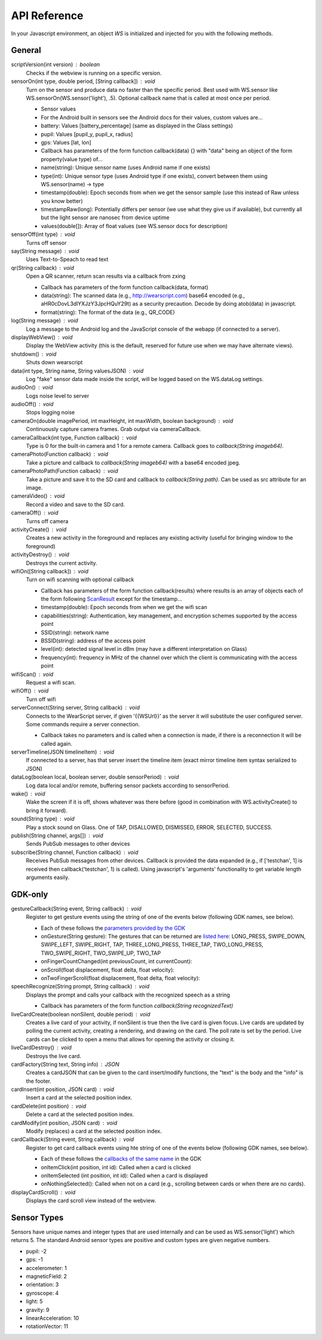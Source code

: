 API Reference
==============
In your Javascript environment, an object `WS` is initialized and injected for you with the following methods.

General
----------
scriptVersion(int version) : boolean
     Checks if the webview is running on a specific version.

sensorOn(int type, double period, [String callback]) : void
     Turn on the sensor and produce data no faster than the specific period.  Best used with WS.sensor like WS.sensorOn(WS.sensor('light'), .5).
     Optional callback name that is called at most once per period.

     * Sensor values
     * For the Android built in sensors see the Android docs for their values, custom values are...
     * battery: Values [battery_percentage] (same as displayed in the Glass settings)
     * pupil: Values [pupil_y, pupil_x, radius]
     * gps: Values [lat, lon]

     * Callback has parameters of the form function callback(data) {} with "data" being an object of the form property(value type) of...
     * name(string): Unique sensor name (uses Android name if one exists)
     * type(int): Unique sensor type (uses Android type if one exists), convert between them using WS.sensor(name) -> type
     * timestamp(double): Epoch seconds from when we get the sensor sample (use this instead of Raw unless you know better)
     * timestampRaw(long): Potentially differs per sensor (we use what they give us if available), but currently all but the light sensor are nanosec from device uptime
     * values(double[]): Array of float values (see WS.sensor docs for description)

sensorOff(int type) : void
   Turns off sensor

say(String message) : void
   Uses Text-to-Speach to read text

qr(String callback) : void
   Open a QR scanner, return scan results via a callback from zxing

   * Callback has parameters of the form function callback(data, format)
   * data(string): The scanned data (e.g., http://wearscript.com) base64 encoded (e.g., aHR0cDovL3dlYXJzY3JpcHQuY29t) as a security precaution.  Decode by doing atob(data) in javascript.
   * format(string): The format of the data (e.g., QR_CODE)


log(String message) : void
  Log a message to the Android log and the JavaScript console of the webapp (if connected to a server).

displayWebView() : void
  Display the WebView activity (this is the default, reserved for future use when we may have alternate views).

shutdown() : void
  Shuts down wearscript

data(int type, String name, String valuesJSON) : void
  Log "fake" sensor data made inside the script, will be logged based on the WS.dataLog settings.

audioOn() : void
  Logs noise level to server

audioOff() : void
  Stops logging noise

cameraOn(double imagePeriod, int maxHeight, int maxWidth, boolean background) : void
  Continuously capture camera frames. Grab output via cameraCallback.

cameraCallback(int type, Function callback) : void
  Type is 0 for the built-in camera and 1 for a remote camera. Callback goes to `callback(String imageb64)`.

cameraPhoto(Function callback) : void
  Take a picture and callback to `callback(String imageb64)` with a base64 encoded jpeg.

cameraPhotoPath(Function calback) : void
  Take a picture and save it to the SD card and callback to `callback(String path)`. Can be used as src attribute for an image.

cameraVideo() : void
  Record a video and save to the SD card.

cameraOff() : void
  Turns off camera

activityCreate() : void
  Creates a new activity in the foreground and replaces any existing activity (useful for bringing window to the foreground)

activityDestroy() : void
  Destroys the current activity.

wifiOn([String callback]) : void
  Turn on wifi scanning with optional callback

  * Callback has parameters of the form function callback(results) where results is an array of objects each of the form following `ScanResult <http://developer.android.com/reference/android/net/wifi/ScanResult.html>`_ except for the timestamp...
  * timestamp(double): Epoch seconds from when we get the wifi scan
  * capabilities(string):  Authentication, key management, and encryption schemes supported by the access point
  * SSID(string): network name
  * BSSID(string):  address of the access point
  * level(int): detected signal level in dBm (may have a different interpretation on Glass)
  * frequency(int):  frequency in MHz of the channel over which the client is communicating with the access point

wifiScan() : void
  Request a wifi scan.

wifiOff() : void
  Turn off wifi

serverConnect(String server, String callback) : void
  Connects to the WearScript server, if given '{{WSUrl}}' as the server it will substitute the user configured server.  Some commands require a server connection.

  * Callback takes no parameters and is called when a connection is made, if there is a reconnection it will be called again.

serverTimeline(JSON timelineItem) : void
  If connected to a server, has that server insert the timeline item (exact mirror timeline item syntax serialized to JSON)

dataLog(boolean local, boolean server, double sensorPeriod) : void
  Log data local and/or remote, buffering sensor packets according to sensorPeriod.

wake() : void
  Wake the screen if it is off, shows whatever was there before (good in combination with WS.activityCreate() to bring it forward).

sound(String type) : void
  Play a stock sound on Glass.  One of TAP, DISALLOWED, DISMISSED, ERROR, SELECTED, SUCCESS.

publish(String channel, args[]) : void
  Sends PubSub messages to other devices

subscribe(String channel, Function callback) : void
  Receives PubSub messages from other devices.  Callback is provided the data expanded (e.g., if ['testchan', 1] is received then callback('testchan', 1) is called).  Using javascript's 'arguments' functionality to get variable length arguments easily.



GDK-only
--------
gestureCallback(String event, String callback) : void
  Register to get gesture events using the string of one of the events below (following GDK names, see below).

  * Each of these follows the `parameters provided by the GDK <https://developers.google.com/glass/develop/gdk/reference/com/google/android/glass/touchpad/GestureDetector>`_
  * onGesture(String gesture): The gestures that can be returned are `listed here <https://developers.google.com/glass/develop/gdk/reference/com/google/android/glass/touchpad/Gesture>`_: LONG_PRESS, SWIPE_DOWN, SWIPE_LEFT, SWIPE_RIGHT, TAP, THREE_LONG_PRESS, THREE_TAP, TWO_LONG_PRESS, TWO_SWIPE_RIGHT, TWO_SWIPE_UP, TWO_TAP
  * onFingerCountChanged(int previousCount, int currentCount):
  * onScroll(float displacement, float delta, float velocity):
  * onTwoFingerScroll(float displacement, float delta, float velocity):

speechRecognize(String prompt, String callback) : void
  Displays the prompt and calls your callback with the recognized speech as a string

  * Callback has parameters of the form function `callback(String recognizedText)`

liveCardCreate(boolean nonSilent, double period) : void
  Creates a live card of your activity, if nonSilent is true then the live card is given focus.  Live cards are updated by polling the current activity, creating a rendering, and drawing on the card.  The poll rate is set by the period.  Live cards can be clicked to open a menu that allows for opening the activity or closing it.

liveCardDestroy() : void
  Destroys the live card.

cardFactory(String text, String info) : JSON
  Creates a cardJSON that can be given to the card insert/modify functions, the "text" is the body and the "info" is the footer.

cardInsert(int position, JSON card) : void
  Insert a card at the selected position index.

cardDelete(int position) : void
  Delete a card at the selected position index.

cardModify(int position, JSON card) : void
  Modify (replaces) a card at the selected position index.

cardCallback(String event, String callback) : void
  Register to get card callback events using hte string of one of the events below (following GDK names, see below).

  * Each of these follows the `callbacks of the same name <https://developers.google.com/glass/develop/gdk/reference/com/google/android/glass/widget/CardScrollView>`_ in the GDK
  * onItemClick(int position, int id): Called when a card is clicked
  * onItemSelected (int position, int id): Called when a card is displayed
  * onNothingSelected(): Called when not on a card (e.g., scrolling between cards or when there are no cards).

displayCardScroll() : void
  Displays the card scroll view instead of the webview.

Sensor Types
------------
Sensors have unique names and integer types that are used internally and can be used as WS.sensor('light') which returns 5.  The standard Android sensor types are positive and custom types are given negative numbers.

* pupil: -2
* gps: -1
* accelerometer: 1
* magneticField: 2
* orientation: 3
* gyroscope: 4
* light: 5
* gravity: 9
* linearAcceleration: 10
* rotationVector: 11


